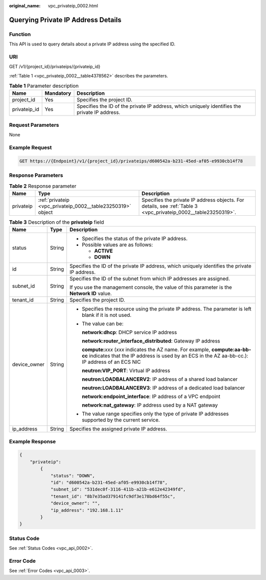 :original_name: vpc_privateip_0002.html

.. _vpc_privateip_0002:

Querying Private IP Address Details
===================================

Function
--------

This API is used to query details about a private IP address using the specified ID.

URI
---

GET /v1/{project_id}/privateips/{privateip_id}

:ref:`Table 1 <vpc_privateip_0002__table4378562>` describes the parameters.

.. _vpc_privateip_0002__table4378562:

.. table:: **Table 1** Parameter description

   +--------------+-----------+-----------------------------------------------------------------------------------------------+
   | Name         | Mandatory | Description                                                                                   |
   +==============+===========+===============================================================================================+
   | project_id   | Yes       | Specifies the project ID.                                                                     |
   +--------------+-----------+-----------------------------------------------------------------------------------------------+
   | privateip_id | Yes       | Specifies the ID of the private IP address, which uniquely identifies the private IP address. |
   +--------------+-----------+-----------------------------------------------------------------------------------------------+

Request Parameters
------------------

None

Example Request
---------------

.. code-block:: text

   GET https://{Endpoint}/v1/{project_id}/privateips/d600542a-b231-45ed-af05-e9930cb14f78

Response Parameters
-------------------

.. table:: **Table 2** Response parameter

   +-----------+-------------------------------------------------------------+----------------------------------------------------------------------------------------------------------------+
   | Name      | Type                                                        | Description                                                                                                    |
   +===========+=============================================================+================================================================================================================+
   | privateip | :ref:`privateip <vpc_privateip_0002__table23250319>` object | Specifies the private IP address objects. For details, see :ref:`Table 3 <vpc_privateip_0002__table23250319>`. |
   +-----------+-------------------------------------------------------------+----------------------------------------------------------------------------------------------------------------+

.. _vpc_privateip_0002__table23250319:

.. table:: **Table 3** Description of the **privateip** field

   +-----------------------+-----------------------+---------------------------------------------------------------------------------------------------------------------------------------------------------------------------------------+
   | Name                  | Type                  | Description                                                                                                                                                                           |
   +=======================+=======================+=======================================================================================================================================================================================+
   | status                | String                | -  Specifies the status of the private IP address.                                                                                                                                    |
   |                       |                       | -  Possible values are as follows:                                                                                                                                                    |
   |                       |                       |                                                                                                                                                                                       |
   |                       |                       |    -  **ACTIVE**                                                                                                                                                                      |
   |                       |                       |    -  **DOWN**                                                                                                                                                                        |
   +-----------------------+-----------------------+---------------------------------------------------------------------------------------------------------------------------------------------------------------------------------------+
   | id                    | String                | Specifies the ID of the private IP address, which uniquely identifies the private IP address.                                                                                         |
   +-----------------------+-----------------------+---------------------------------------------------------------------------------------------------------------------------------------------------------------------------------------+
   | subnet_id             | String                | Specifies the ID of the subnet from which IP addresses are assigned.                                                                                                                  |
   |                       |                       |                                                                                                                                                                                       |
   |                       |                       | If you use the management console, the value of this parameter is the **Network ID** value.                                                                                           |
   +-----------------------+-----------------------+---------------------------------------------------------------------------------------------------------------------------------------------------------------------------------------+
   | tenant_id             | String                | Specifies the project ID.                                                                                                                                                             |
   +-----------------------+-----------------------+---------------------------------------------------------------------------------------------------------------------------------------------------------------------------------------+
   | device_owner          | String                | -  Specifies the resource using the private IP address. The parameter is left blank if it is not used.                                                                                |
   |                       |                       |                                                                                                                                                                                       |
   |                       |                       | -  The value can be:                                                                                                                                                                  |
   |                       |                       |                                                                                                                                                                                       |
   |                       |                       |    **network:dhcp**: DHCP service IP address                                                                                                                                          |
   |                       |                       |                                                                                                                                                                                       |
   |                       |                       |    **network:router_interface_distributed**: Gateway IP address                                                                                                                       |
   |                       |                       |                                                                                                                                                                                       |
   |                       |                       |    **compute:**\ *xxx* (*xxx* indicates the AZ name. For example, **compute:aa-bb-cc** indicates that the IP address is used by an ECS in the AZ aa-bb-cc.): IP address of an ECS NIC |
   |                       |                       |                                                                                                                                                                                       |
   |                       |                       |    **neutron:VIP_PORT**: Virtual IP address                                                                                                                                           |
   |                       |                       |                                                                                                                                                                                       |
   |                       |                       |    **neutron:LOADBALANCERV2**: IP address of a shared load balancer                                                                                                                   |
   |                       |                       |                                                                                                                                                                                       |
   |                       |                       |    **neutron:LOADBALANCERV3**: IP address of a dedicated load balancer                                                                                                                |
   |                       |                       |                                                                                                                                                                                       |
   |                       |                       |    **network:endpoint_interface**: IP address of a VPC endpoint                                                                                                                       |
   |                       |                       |                                                                                                                                                                                       |
   |                       |                       |    **network:nat_gateway**: IP address used by a NAT gateway                                                                                                                          |
   |                       |                       |                                                                                                                                                                                       |
   |                       |                       | -  The value range specifies only the type of private IP addresses supported by the current service.                                                                                  |
   +-----------------------+-----------------------+---------------------------------------------------------------------------------------------------------------------------------------------------------------------------------------+
   | ip_address            | String                | Specifies the assigned private IP address.                                                                                                                                            |
   +-----------------------+-----------------------+---------------------------------------------------------------------------------------------------------------------------------------------------------------------------------------+

Example Response
----------------

.. code-block::

   {
       "privateip":
           {
               "status": "DOWN",
               "id": "d600542a-b231-45ed-af05-e9930cb14f78",
               "subnet_id": "531dec0f-3116-411b-a21b-e612e42349fd",
               "tenant_id": "8b7e35ad379141fc9df3e178bd64f55c",
               "device_owner": "",
               "ip_address": "192.168.1.11"
           }
   }

Status Code
-----------

See :ref:`Status Codes <vpc_api_0002>`.

Error Code
----------

See :ref:`Error Codes <vpc_api_0003>`.
